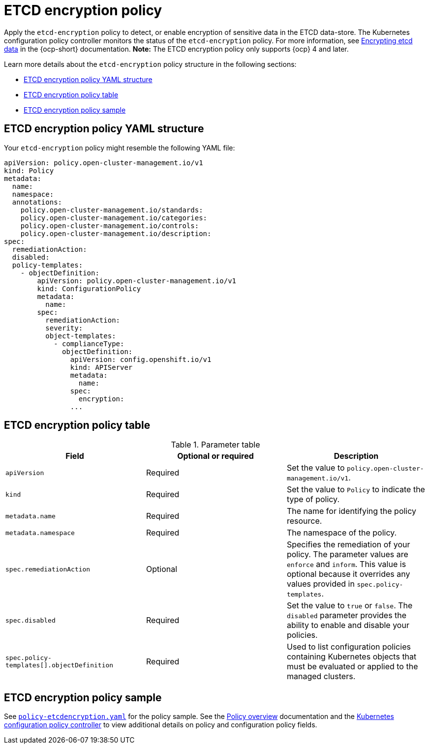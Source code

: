 [#etcd-encryption-policy]
= ETCD encryption policy

Apply the `etcd-encryption` policy to detect, or enable encryption of sensitive data in the ETCD data-store.
The Kubernetes configuration policy controller monitors the status of the `etcd-encryption` policy.
For more information, see link:https://docs.openshift.com/container-platform/4.12/security/encrypting-etcd.html[Encrypting etcd data] in the {ocp-short} documentation. *Note:* The ETCD encryption policy only supports {ocp} 4 and later.

Learn more details about the `etcd-encryption` policy structure in the following sections:

* <<etcd-encryption-policy-yaml-structure,ETCD encryption policy YAML structure>>
* <<etcd-encryption-policy-table,ETCD encryption policy table>>
* <<etcd-encryption-policy-sample,ETCD encryption policy sample>>

[#etcd-encryption-policy-yaml-structure]
== ETCD encryption policy YAML structure

Your `etcd-encryption` policy might resemble the following YAML file:

[source,yaml]
----
apiVersion: policy.open-cluster-management.io/v1
kind: Policy
metadata:
  name:
  namespace:
  annotations:
    policy.open-cluster-management.io/standards:
    policy.open-cluster-management.io/categories:
    policy.open-cluster-management.io/controls:
    policy.open-cluster-management.io/description:
spec:
  remediationAction:
  disabled:
  policy-templates:
    - objectDefinition:
        apiVersion: policy.open-cluster-management.io/v1
        kind: ConfigurationPolicy
        metadata:
          name:
        spec:
          remediationAction:
          severity:
          object-templates:
            - complianceType:
              objectDefinition:
                apiVersion: config.openshift.io/v1
                kind: APIServer
                metadata:
                  name:
                spec:
                  encryption:
                ...
----

[#etcd-encryption-policy-table]
== ETCD encryption policy table

.Parameter table
|===
| Field | Optional or required | Description

| `apiVersion`
| Required
| Set the value to `policy.open-cluster-management.io/v1`.

| `kind`
| Required
| Set the value to `Policy` to indicate the type of policy.

| `metadata.name`
| Required
| The name for identifying the policy resource.

| `metadata.namespace`
| Required
| The namespace of the policy.

| `spec.remediationAction`
| Optional
| Specifies the remediation of your policy. The parameter values are `enforce` and `inform`. This value is optional because it overrides any values provided in `spec.policy-templates`.

| `spec.disabled`
| Required
| Set the value to `true` or `false`. The `disabled` parameter provides the ability to enable and disable your policies.

| `spec.policy-templates[].objectDefinition`
| Required
| Used to list configuration policies containing Kubernetes objects that must be evaluated or applied to the managed clusters.
|===

[#etcd-encryption-policy-sample]
== ETCD encryption policy sample

See link:https://github.com/open-cluster-management/policy-collection/blob/main/stable/SC-System-and-Communications-Protection/policy-etcdencryption.yaml[`policy-etcdencryption.yaml`] for the policy sample. See the xref:../governance/policy_overview.adoc#policy-overview[Policy overview] documentation and the xref:../governance/config_policy_ctrl.adoc#kubernetes-config-policy-controller[Kubernetes configuration policy controller] to view additional details on policy and configuration policy fields.
